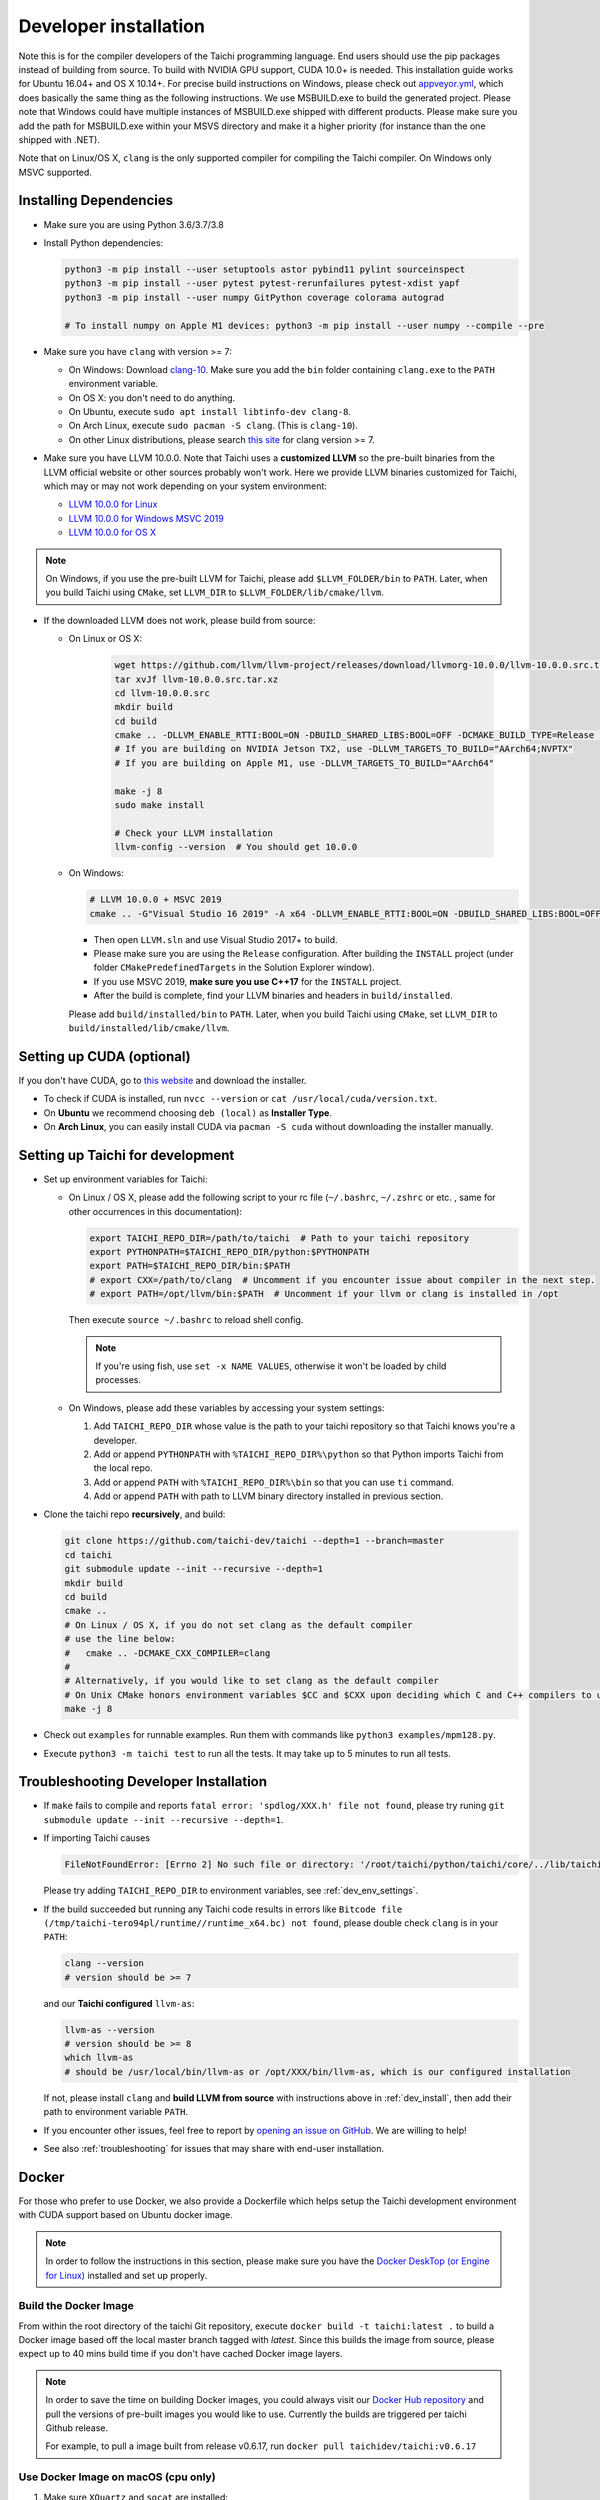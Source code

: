 .. _dev_install:

Developer installation
======================

Note this is for the compiler developers of the Taichi programming language.
End users should use the pip packages instead of building from source.
To build with NVIDIA GPU support, CUDA 10.0+ is needed.
This installation guide works for Ubuntu 16.04+ and OS X 10.14+.
For precise build instructions on Windows, please check out `appveyor.yml <https://github.com/taichi-dev/taichi/blob/master/appveyor.yml>`_, which does basically the same thing as the following instructions. We use MSBUILD.exe to build the generated project. Please note that Windows could have multiple instances of MSBUILD.exe shipped with different products. Please make sure you add the path for MSBUILD.exe within your MSVS directory and make it a higher priority (for instance than the one shipped with .NET).

Note that on Linux/OS X, ``clang`` is the only supported compiler for compiling the Taichi compiler. On Windows only MSVC supported.

Installing Dependencies
-----------------------

- Make sure you are using Python 3.6/3.7/3.8
- Install Python dependencies:

  .. code-block:: bash

    python3 -m pip install --user setuptools astor pybind11 pylint sourceinspect
    python3 -m pip install --user pytest pytest-rerunfailures pytest-xdist yapf
    python3 -m pip install --user numpy GitPython coverage colorama autograd

    # To install numpy on Apple M1 devices: python3 -m pip install --user numpy --compile --pre


- Make sure you have ``clang`` with version >= 7:

  * On Windows: Download `clang-10 <https://github.com/taichi-dev/taichi_assets/releases/download/llvm10/clang-10.0.0-win.zip>`_.
    Make sure you add the ``bin`` folder containing ``clang.exe`` to the ``PATH`` environment variable.

  * On OS X: you don't need to do anything.

  * On Ubuntu, execute ``sudo apt install libtinfo-dev clang-8``.

  * On Arch Linux, execute ``sudo pacman -S clang``. (This is ``clang-10``).

  * On other Linux distributions, please search `this site <pkgs.org>`_ for clang version >= 7.


- Make sure you have LLVM 10.0.0. Note that Taichi uses a **customized LLVM** so the pre-built binaries from the LLVM official website or other sources probably won't work.
  Here we provide LLVM binaries customized for Taichi, which may or may not work depending on your system environment:

  * `LLVM 10.0.0 for Linux <https://github.com/taichi-dev/taichi_assets/releases/download/llvm10/taichi-llvm-10.0.0-linux.zip>`_
  * `LLVM 10.0.0 for Windows MSVC 2019 <https://github.com/taichi-dev/taichi_assets/releases/download/llvm10/taichi-llvm-10.0.0-msvc2019.zip>`_
  * `LLVM 10.0.0 for OS X <https://github.com/taichi-dev/taichi_assets/releases/download/llvm10/taichi-llvm-10.0.0-macos.zip>`_

.. note::

    On Windows, if you use the pre-built LLVM for Taichi, please add ``$LLVM_FOLDER/bin`` to ``PATH``.
    Later, when you build Taichi using ``CMake``, set ``LLVM_DIR`` to ``$LLVM_FOLDER/lib/cmake/llvm``.


- If the downloaded LLVM does not work, please build from source:

  * On Linux or OS X:

      .. code-block:: bash

        wget https://github.com/llvm/llvm-project/releases/download/llvmorg-10.0.0/llvm-10.0.0.src.tar.xz
        tar xvJf llvm-10.0.0.src.tar.xz
        cd llvm-10.0.0.src
        mkdir build
        cd build
        cmake .. -DLLVM_ENABLE_RTTI:BOOL=ON -DBUILD_SHARED_LIBS:BOOL=OFF -DCMAKE_BUILD_TYPE=Release -DLLVM_TARGETS_TO_BUILD="X86;NVPTX" -DLLVM_ENABLE_ASSERTIONS=ON
        # If you are building on NVIDIA Jetson TX2, use -DLLVM_TARGETS_TO_BUILD="AArch64;NVPTX"
        # If you are building on Apple M1, use -DLLVM_TARGETS_TO_BUILD="AArch64"

        make -j 8
        sudo make install

        # Check your LLVM installation
        llvm-config --version  # You should get 10.0.0

  * On Windows:

    .. code-block:: bash

      # LLVM 10.0.0 + MSVC 2019
      cmake .. -G"Visual Studio 16 2019" -A x64 -DLLVM_ENABLE_RTTI:BOOL=ON -DBUILD_SHARED_LIBS:BOOL=OFF -DCMAKE_BUILD_TYPE=Release -DLLVM_TARGETS_TO_BUILD="X86;NVPTX" -DLLVM_ENABLE_ASSERTIONS=ON -Thost=x64 -DLLVM_BUILD_TESTS:BOOL=OFF -DCMAKE_INSTALL_PREFIX=installed

    - Then open ``LLVM.sln`` and use Visual Studio 2017+ to build.
    - Please make sure you are using the ``Release`` configuration. After building the ``INSTALL`` project (under folder ``CMakePredefinedTargets`` in the Solution Explorer window).
    - If you use MSVC 2019, **make sure you use C++17** for the ``INSTALL`` project.
    - After the build is complete, find your LLVM binaries and headers in ``build/installed``.

    Please add ``build/installed/bin`` to ``PATH``.
    Later, when you build Taichi using ``CMake``, set ``LLVM_DIR`` to ``build/installed/lib/cmake/llvm``.


Setting up CUDA (optional)
--------------------------

If you don't have CUDA, go to `this website <https://developer.nvidia.com/cuda-downloads>`_ and download the installer.

- To check if CUDA is installed, run ``nvcc --version`` or ``cat /usr/local/cuda/version.txt``.
- On **Ubuntu** we recommend choosing ``deb (local)`` as **Installer Type**.
- On **Arch Linux**, you can easily install CUDA via ``pacman -S cuda`` without downloading the installer manually.


.. _dev_env_settings:

Setting up Taichi for development
---------------------------------

- Set up environment variables for Taichi:

  * On Linux / OS X, please add the following script to your rc file (``~/.bashrc``, ``~/.zshrc`` or etc. , same for other occurrences in this documentation):

    .. code-block:: bash

      export TAICHI_REPO_DIR=/path/to/taichi  # Path to your taichi repository
      export PYTHONPATH=$TAICHI_REPO_DIR/python:$PYTHONPATH
      export PATH=$TAICHI_REPO_DIR/bin:$PATH
      # export CXX=/path/to/clang  # Uncomment if you encounter issue about compiler in the next step.
      # export PATH=/opt/llvm/bin:$PATH  # Uncomment if your llvm or clang is installed in /opt

    Then execute ``source ~/.bashrc`` to reload shell config.

    .. note::

        If you're using fish, use ``set -x NAME VALUES``, otherwise it won't be loaded by child processes.

  * On Windows, please add these variables by accessing your system settings:

    1. Add ``TAICHI_REPO_DIR`` whose value is the path to your taichi repository so that Taichi knows you're a developer.
    2. Add or append ``PYTHONPATH`` with ``%TAICHI_REPO_DIR%\python`` so that Python imports Taichi from the local repo.
    3. Add or append ``PATH`` with ``%TAICHI_REPO_DIR%\bin`` so that you can use ``ti`` command.
    4. Add or append ``PATH`` with path to LLVM binary directory installed in previous section.

- Clone the taichi repo **recursively**, and build:

  .. code-block:: bash

    git clone https://github.com/taichi-dev/taichi --depth=1 --branch=master
    cd taichi
    git submodule update --init --recursive --depth=1
    mkdir build
    cd build
    cmake ..
    # On Linux / OS X, if you do not set clang as the default compiler
    # use the line below:
    #   cmake .. -DCMAKE_CXX_COMPILER=clang
    #
    # Alternatively, if you would like to set clang as the default compiler
    # On Unix CMake honors environment variables $CC and $CXX upon deciding which C and C++ compilers to use
    make -j 8

- Check out ``examples`` for runnable examples. Run them with commands like ``python3 examples/mpm128.py``.
- Execute ``python3 -m taichi test`` to run all the tests. It may take up to 5 minutes to run all tests.


Troubleshooting Developer Installation
--------------------------------------

- If ``make`` fails to compile and reports ``fatal error: 'spdlog/XXX.h' file not found``,
  please try runing ``git submodule update --init --recursive --depth=1``.


- If importing Taichi causes

  .. code-block:: none

      FileNotFoundError: [Errno 2] No such file or directory: '/root/taichi/python/taichi/core/../lib/taichi_core.so' -> '/root/taichi/python/taichi/core/../lib/libtaichi_core.so'``

  Please try adding ``TAICHI_REPO_DIR`` to environment variables, see :ref:`dev_env_settings`.

- If the build succeeded but running any Taichi code results in errors like ``Bitcode file (/tmp/taichi-tero94pl/runtime//runtime_x64.bc) not found``,
  please double check ``clang`` is in your ``PATH``:

  .. code-block:: bash

      clang --version
      # version should be >= 7

  and our **Taichi configured** ``llvm-as``:

  .. code-block:: bash

      llvm-as --version
      # version should be >= 8
      which llvm-as
      # should be /usr/local/bin/llvm-as or /opt/XXX/bin/llvm-as, which is our configured installation

  If not, please install ``clang`` and **build LLVM from source** with instructions above in :ref:`dev_install`, then add their path to environment variable ``PATH``.

- If you encounter other issues, feel free to report by `opening an issue on GitHub <https://github.com/taichi-dev/taichi/issues/new?labels=potential+bug&template=bug_report.md>`_. We are willing to help!

- See also :ref:`troubleshooting` for issues that may share with end-user installation.

Docker
------

For those who prefer to use Docker, we also provide a Dockerfile which helps
setup the Taichi development environment with CUDA support based on Ubuntu docker image.

.. note::
    In order to follow the instructions in this section, please make sure you have the
    `Docker DeskTop (or Engine for Linux) <https://www.docker.com/products/docker-desktop>`_ installed and set up
    properly.

Build the Docker Image
**********************
From within the root directory of the taichi Git repository, execute ``docker build -t taichi:latest .`` to build a
Docker image based off the local master branch tagged with *latest*. Since this builds the image from source, please
expect up to 40 mins build time if you don't have cached Docker image layers.

.. note::
    In order to save the time on building Docker images, you could always visit our `Docker Hub repository <https://hub.docker.com/r/taichidev/taichi>`_ and pull the
    versions of pre-built images you would like to use. Currently the builds are triggered per taichi Github release.

    For example, to pull a image built from release v0.6.17, run ``docker pull taichidev/taichi:v0.6.17``

Use Docker Image on macOS (cpu only)
************************************
1. Make sure ``XQuartz`` and ``socat`` are installed:

.. code-block:: bash

    brew cask install xquartz
    brew install socat

2. Temporally disable the xhost access-control: ``xhost +``
3. Start the Docker container with ``docker run -it -e DISPLAY=$(ipconfig getifaddr en0):0 taichidev/taichi:v0.6.17``
4. Do whatever you want within the container, e.g. you could run tests or an example, try: ``ti test`` or ``ti example mpm88``
5. Exit from the container with ``exit`` or ``ctrl+D``
6. [To keep your xhost safe] Re-enable the xhost access-control: ``xhost -``

Use Docker Image on Ubuntu (with CUDA support)
**********************************************
1. Make sure your host machine has CUDA properly installed and configured. Usually you could verify it by running ``nvidia-smi``
2. Make sure ` NVIDIA Container Toolkit <https://github.com/NVIDIA/nvidia-docker>`_ is properly installed:

.. code-block:: bash

    distribution=$(. /etc/os-release;echo $ID$VERSION_ID)
    curl -s -L https://nvidia.github.io/nvidia-docker/gpgkey | sudo apt-key add -
    curl -s -L https://nvidia.github.io/nvidia-docker/$distribution/nvidia-docker.list | sudo tee /etc/apt/sources.list.d/nvidia-docker.list

    sudo apt-get update && sudo apt-get install -y nvidia-container-toolkit
    sudo systemctl restart docker

3. Make sure ``xorg`` is installed: ``sudo apt-get install xorg``
4. Temporally disable the xhost access-control: ``xhost +``
5. Start the Docker container with ``sudo docker run -it --gpus all -e DISPLAY=$DISPLAY -v /tmp/.X11-unix:/tmp/.X11-unix taichidev/taichi:v0.6.17``
6. Do whatever you want within the container, e.g. you could run tests or an example, try: ``ti test`` or ``ti example mpm88``
7. Exit from the container with ``exit`` or ``ctrl+D``
8. [To keep your xhost safe] Re-enable the xhost access-control: ``xhost -``

.. warning::
    The nature of Docker container determines that no changes to the file system on the container could be preserved
    once you exit from the container. If you want to use Docker as a persistent development environment, we recommend
    you `mount the taichi Git repository to the container as a volume <https://docs.docker.com/storage/volumes/>`_ and set the Python path to the mounted directory.
